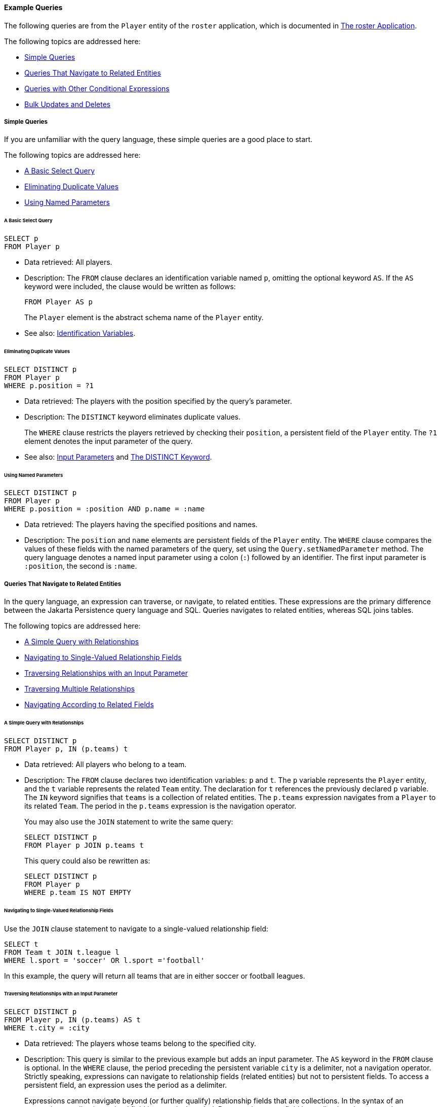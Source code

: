 [[BNBTL]][[example-queries]]

==== Example Queries

The following queries are from the `Player` entity of the `roster`
application, which is documented in
link:persistence-basicexample/persistence-basicexamples003.html#GIQSQ[The roster Application].

The following topics are addressed here:

* link:#BNBTM[Simple Queries]
* link:#BNBTQ[Queries That Navigate to Related Entities]
* link:#BNBTW[Queries with Other Conditional Expressions]
* link:#BNBUC[Bulk Updates and Deletes]

[[BNBTM]][[simple-queries]]

===== Simple Queries

If you are unfamiliar with the query language, these simple queries are
a good place to start.

The following topics are addressed here:

* link:#BNBTN[A Basic Select Query]
* link:#BNBTO[Eliminating Duplicate Values]
* link:#BNBTP[Using Named Parameters]

[[BNBTN]][[a-basic-select-query]]

====== A Basic Select Query

[source,oac_no_warn]
----
SELECT p
FROM Player p
----

* Data retrieved: All players.
* Description: The `FROM` clause declares an identification variable
named `p`, omitting the optional keyword `AS`. If the `AS` keyword were
included, the clause would be written as follows:
+
[source,oac_no_warn]
----
FROM Player AS p
----
+
The `Player` element is the abstract schema name of the `Player` entity.
* See also: link:persistence-querylanguage006.html#BNBUM[Identification
Variables].

[[BNBTO]][[eliminating-duplicate-values]]

====== Eliminating Duplicate Values

[source,oac_no_warn]
----
SELECT DISTINCT p
FROM Player p
WHERE p.position = ?1
----

* Data retrieved: The players with the position specified by the query's
parameter.
* Description: The `DISTINCT` keyword eliminates duplicate values.
+
The `WHERE` clause restricts the players retrieved by checking their
`position`, a persistent field of the `Player` entity. The `?1` element
denotes the input parameter of the query.
* See also: link:persistence-querylanguage006.html#BNBVA[Input
Parameters] and link:persistence-querylanguage006.html#BNBWB[The DISTINCT
Keyword].

[[BNBTP]][[using-named-parameters]]

====== Using Named Parameters

[source,oac_no_warn]
----
SELECT DISTINCT p
FROM Player p
WHERE p.position = :position AND p.name = :name
----

* Data retrieved: The players having the specified positions and names.
* Description: The `position` and `name` elements are persistent fields
of the `Player` entity. The `WHERE` clause compares the values of these
fields with the named parameters of the query, set using the
`Query.setNamedParameter` method. The query language denotes a named
input parameter using a colon (`:`) followed by an identifier. The first
input parameter is `:position`, the second is `:name`.

[[BNBTQ]][[queries-that-navigate-to-related-entities]]

===== Queries That Navigate to Related Entities

In the query language, an expression can traverse, or navigate, to
related entities. These expressions are the primary difference between
the Jakarta Persistence query language and SQL. Queries navigates to
related entities, whereas SQL joins tables.

The following topics are addressed here:

* link:#BNBTR[A Simple Query with Relationships]
* link:#BNBTS[Navigating to Single-Valued Relationship Fields]
* link:#BNBTT[Traversing Relationships with an Input Parameter]
* link:#BNBTU[Traversing Multiple Relationships]
* link:#BNBTV[Navigating According to Related Fields]

[[BNBTR]][[a-simple-query-with-relationships]]

====== A Simple Query with Relationships

[source,oac_no_warn]
----
SELECT DISTINCT p
FROM Player p, IN (p.teams) t
----

* Data retrieved: All players who belong to a team.
* Description: The `FROM` clause declares two identification variables:
`p` and `t`. The `p` variable represents the `Player` entity, and the
`t` variable represents the related `Team` entity. The declaration for
`t` references the previously declared `p` variable. The `IN` keyword
signifies that `teams` is a collection of related entities. The
`p.teams` expression navigates from a `Player` to its related `Team`.
The period in the `p.teams` expression is the navigation operator.
+
You may also use the `JOIN` statement to write the same query:
+
[source,oac_no_warn]
----
SELECT DISTINCT p
FROM Player p JOIN p.teams t
----
+
This query could also be rewritten as:
+
[source,oac_no_warn]
----
SELECT DISTINCT p
FROM Player p
WHERE p.team IS NOT EMPTY
----

[[BNBTS]][[navigating-to-single-valued-relationship-fields]]

====== Navigating to Single-Valued Relationship Fields

Use the `JOIN` clause statement to navigate to a single-valued
relationship field:

[source,oac_no_warn]
----
SELECT t
FROM Team t JOIN t.league l
WHERE l.sport = 'soccer' OR l.sport ='football'
----

In this example, the query will return all teams that are in either
soccer or football leagues.

[[BNBTT]][[traversing-relationships-with-an-input-parameter]]

====== Traversing Relationships with an Input Parameter

[source,oac_no_warn]
----
SELECT DISTINCT p
FROM Player p, IN (p.teams) AS t
WHERE t.city = :city
----

* Data retrieved: The players whose teams belong to the specified city.
* Description: This query is similar to the previous example but adds an
input parameter. The `AS` keyword in the `FROM` clause is optional. In
the `WHERE` clause, the period preceding the persistent variable `city`
is a delimiter, not a navigation operator. Strictly speaking,
expressions can navigate to relationship fields (related entities) but
not to persistent fields. To access a persistent field, an expression
uses the period as a delimiter.
+
Expressions cannot navigate beyond (or further qualify) relationship
fields that are collections. In the syntax of an expression, a
collection-valued field is a terminal symbol. Because the `teams` field
is a collection, the `WHERE` clause cannot specify `p.teams.city` (an
illegal expression).
* See also: link:persistence-querylanguage006.html#BNBUQ[Path
Expressions].

[[BNBTU]][[traversing-multiple-relationships]]

====== Traversing Multiple Relationships

[source,oac_no_warn]
----
SELECT DISTINCT p
FROM Player p, IN (p.teams) t
WHERE t.league = :league
----

* Data retrieved: The players who belong to the specified league.
* Description: The expressions in this query navigate over two
relationships. The `p.teams` expression navigates the `Player`-`Team`
relationship, and the `t.league` expression navigates the
`Team`-`League` relationship.

In the other examples, the input parameters are `String` objects; in
this example, the parameter is an object whose type is a `League`. This
type matches the `league` relationship field in the comparison
expression of the `WHERE` clause.

[[BNBTV]][[navigating-according-to-related-fields]]

====== Navigating According to Related Fields

[source,oac_no_warn]
----
SELECT DISTINCT p
FROM Player p, IN (p.teams) t
WHERE t.league.sport = :sport
----

* Data retrieved: The players who participate in the specified sport.
* Description: The `sport` persistent field belongs to the `League`
entity. To reach the `sport` field, the query must first navigate from
the `Player` entity to `Team` (`p.teams`) and then from `Team` to the
`League` entity (`t.league`). Because it is not a collection, the
`league` relationship field can be followed by the `sport` persistent
field.

[[BNBTW]][[queries-with-other-conditional-expressions]]

===== Queries with Other Conditional Expressions

Every `WHERE` clause must specify a conditional expression, of which
there are several kinds. In the previous examples, the conditional
expressions are comparison expressions that test for equality. The
following examples demonstrate some of the other kinds of conditional
expressions. For descriptions of all conditional expressions, see
link:persistence-querylanguage006.html#BNBUU[WHERE Clause].

The following topics are addressed here:

* link:#BNBTX[The LIKE Expression]
* link:#BNBTY[The IS NULL Expression]
* link:#BNBTZ[The IS EMPTY Expression]
* link:#BNBUA[The BETWEEN Expression]
* link:#BNBUB[Comparison Operators]

[[BNBTX]][[the-like-expression]]

====== The LIKE Expression

[source,oac_no_warn]
----
SELECT p
FROM Player p
WHERE p.name LIKE 'Mich%'
----

* Data retrieved: All players whose names begin with "Mich."
* Description: The `LIKE` expression uses wildcard characters to search
for strings that match the wildcard pattern. In this case, the query
uses the `LIKE` expression and the `%` wildcard to find all players
whose names begin with the string "Mich." For example, "Michael" and
"Michelle" both match the wildcard pattern.
* See also: link:persistence-querylanguage006.html#BNBVG[LIKE
Expressions].

[[BNBTY]][[the-is-null-expression]]

====== The IS NULL Expression

[source,oac_no_warn]
----
SELECT t
FROM Team t
WHERE t.league IS NULL
----

* Data retrieved: All teams not associated with a league.
* Description: The `IS NULL` expression can be used to check whether a
relationship has been set between two entities. In this case, the query
checks whether the teams are associated with any leagues and returns the
teams that do not have a league.
* See also: link:persistence-querylanguage006.html#BNBVI[NULL Comparison
Expressions] and link:persistence-querylanguage006.html#BNBVR[NULL
Values].

[[BNBTZ]][[the-is-empty-expression]]

====== The IS EMPTY Expression

[source,oac_no_warn]
----
SELECT p
FROM Player p
WHERE p.teams IS EMPTY
----

* Data retrieved: All players who do not belong to a team.
* Description: The `teams` relationship field of the `Player` entity is
a collection. If a player does not belong to a team, the `teams`
collection is empty, and the conditional expression is `TRUE`.
* See also: link:persistence-querylanguage006.html#BNBVJ[Empty Collection
Comparison Expressions].

[[BNBUA]][[the-between-expression]]

====== The BETWEEN Expression

[source,oac_no_warn]
----
SELECT DISTINCT p
FROM Player p
WHERE p.salary BETWEEN :lowerSalary AND :higherSalary
----

* Data retrieved: The players whose salaries fall within the range of
the specified salaries.
* Description: This `BETWEEN` expression has three arithmetic
expressions: a persistent field (`p.salary`) and the two input
parameters (`:lowerSalary` and `:higherSalary`). The following
expression is equivalent to the `BETWEEN` expression:
+
[source,oac_no_warn]
----
p.salary >= :lowerSalary AND p.salary <= :higherSalary
----
* See also: link:persistence-querylanguage006.html#BNBVE[BETWEEN
Expressions].

[[BNBUB]][[comparison-operators]]

====== Comparison Operators

[source,oac_no_warn]
----
SELECT DISTINCT p1
FROM Player p1, Player p2
WHERE p1.salary > p2.salary AND p2.name = :name
----

* Data retrieved: All players whose salaries are higher than the salary
of the player with the specified name.
* Description: The `FROM` clause declares two identification variables
(`p1` and `p2`) of the same type (`Player`). Two identification
variables are needed because the `WHERE` clause compares the salary of
one player (`p2`) with that of the other players (`p1`).
* See also: link:persistence-querylanguage006.html#BNBUM[Identification
Variables].

[[BNBUC]][[bulk-updates-and-deletes]]

===== Bulk Updates and Deletes

The following examples show how to use the `UPDATE` and `DELETE`
expressions in queries. `UPDATE` and `DELETE` operate on multiple
entities according to the condition or conditions set in the `WHERE`
clause. The `WHERE` clause in `UPDATE` and `DELETE` queries follows the
same rules as `SELECT` queries.

The following topics are addressed here:

* link:#BNBUD[Update Queries]
* link:#BNBUE[Delete Queries]

[[BNBUD]][[update-queries]]

====== Update Queries

[source,oac_no_warn]
----
UPDATE Player p
SET p.status = 'inactive'
WHERE p.lastPlayed < :inactiveThresholdDate
----

* Description: This query sets the status of a set of players to
`inactive` if the player's last game was longer ago than the date
specified in `inactiveThresholdDate`.

[[BNBUE]][[delete-queries]]

====== Delete Queries

[source,oac_no_warn]
----
DELETE
FROM Player p
WHERE p.status = 'inactive'
AND p.teams IS EMPTY
----

* Description: This query deletes all inactive players who are not on a
team.


